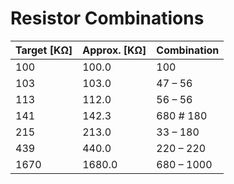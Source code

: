 * Resistor Combinations

| Target [KΩ] | Approx. [KΩ] | Combination |
|-------------+--------------+-------------|
|         100 |        100.0 | 100         |
|         103 |        103.0 | 47 -- 56    |
|         113 |        112.0 | 56 -- 56    |
|         141 |        142.3 | 680 # 180   |
|         215 |        213.0 | 33 -- 180   |
|         439 |        440.0 | 220 -- 220  |
|        1670 |       1680.0 | 680 -- 1000 |
